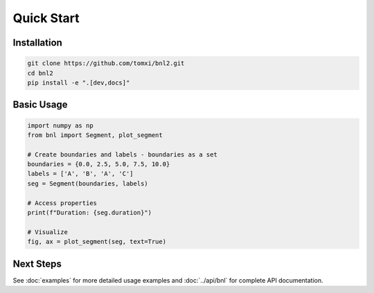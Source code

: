 Quick Start
===========

Installation
------------

.. code-block:: bash

    git clone https://github.com/tomxi/bnl2.git
    cd bnl2
    pip install -e ".[dev,docs]"

Basic Usage
-----------

.. code-block:: python

    import numpy as np
    from bnl import Segment, plot_segment

    # Create boundaries and labels - boundaries as a set
    boundaries = {0.0, 2.5, 5.0, 7.5, 10.0}
    labels = ['A', 'B', 'A', 'C']
    seg = Segment(boundaries, labels)

    # Access properties
    print(f"Duration: {seg.duration}")

    # Visualize
    fig, ax = plot_segment(seg, text=True)


Next Steps
----------

See :doc:`examples` for more detailed usage examples and :doc:`../api/bnl` for complete API documentation. 